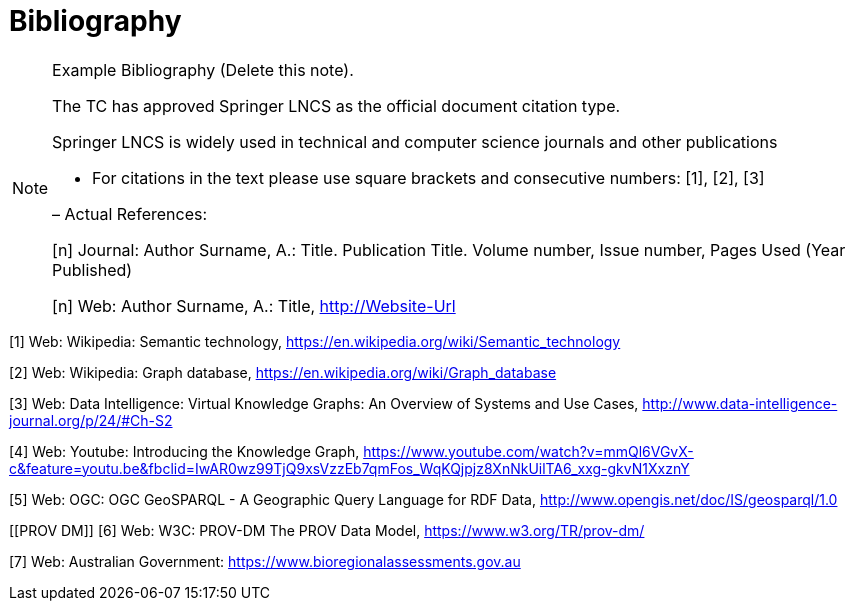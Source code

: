 [appendix]
:appendix-caption: Annex
[[Bibliography]]
= Bibliography

[NOTE]
.Example Bibliography (Delete this note).
===============================================
The TC has approved Springer LNCS as the official document citation type.

Springer LNCS is widely used in technical and computer science journals and other publications

* For citations in the text please use square brackets and consecutive numbers: [1], [2], [3]

– Actual References:

[n] Journal: Author Surname, A.: Title. Publication Title. Volume number, Issue number, Pages Used (Year Published)

[n] Web: Author Surname, A.: Title, http://Website-Url

===============================================

((( Example )))
[[Wiki1]]
[1] Web: Wikipedia: Semantic technology, https://en.wikipedia.org/wiki/Semantic_technology

[[Wiki2]]
[2] Web: Wikipedia: Graph database, https://en.wikipedia.org/wiki/Graph_database

[[DataIntel1]]
[3] Web: Data Intelligence: Virtual Knowledge Graphs: An Overview of Systems and Use Cases, http://www.data-intelligence-journal.org/p/24/#Ch-S2

[[Google1]]
[4] Web: Youtube: Introducing the Knowledge Graph, https://www.youtube.com/watch?v=mmQl6VGvX-c&feature=youtu.be&fbclid=IwAR0wz99TjQ9xsVzzEb7qmFos_WqKQjpjz8XnNkUilTA6_xxg-gkvN1XxznY

[[GeoSPARQL1]]
[5] Web: OGC: OGC GeoSPARQL - A Geographic Query Language for RDF Data, http://www.opengis.net/doc/IS/geosparql/1.0

[[PROV DM]]
[6] Web: W3C: PROV-DM The PROV Data Model, https://www.w3.org/TR/prov-dm/

[[BioregionalAssessments]]
[7] Web: Australian Government: https://www.bioregionalassessments.gov.au
